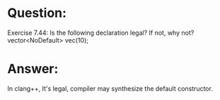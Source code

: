 * Question:
Exercise 7.44: Is the following declaration legal? If not, why not?
vector<NoDefault> vec(10);

* Answer:
In clang++, It's legal, compiler may synthesize the default constructor.
